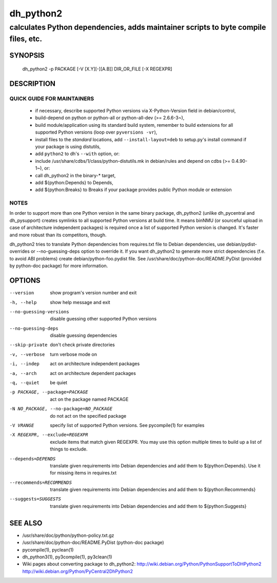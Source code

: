============
 dh_python2
============

-----------------------------------------------------------------------------------
calculates Python dependencies, adds maintainer scripts to byte compile files, etc.
-----------------------------------------------------------------------------------

SYNOPSIS
========
  dh_python2 -p PACKAGE [-V [X.Y][-][A.B]] DIR_OR_FILE [-X REGEXPR]

DESCRIPTION
===========

QUICK GUIDE FOR MAINTAINERS
---------------------------

 * if necessary, describe supported Python versions via X-Python-Version field
   in debian/control,
 * build-depend on python or python-all or python-all-dev (>= 2.6.6-3~),
 * build module/application using its standard build system,
   remember to build extensions for all supported Python versions (loop over
   ``pyversions -vr``),
 * install files to the *standard* locations, add ``--install-layout=deb`` to
   setup.py's install command if your package is using distutils,
 * add ``python2`` to dh's ``--with`` option, or:
 * include /usr/share/cdbs/1/class/python-distutils.mk in debian/rules and
   depend on cdbs (>= 0.4.90-1~), or:
 * call dh_python2 in the binary-* target,
 * add ${python:Depends} to Depends,
 * add ${python:Breaks} to Breaks if your package provides public Python module
   or extension

NOTES
-----

In order to support more than one Python version in the same binary package,
dh_python2 (unlike dh_pycentral and dh_pysupport) creates symlinks to all
supported Python versions at build time. It means binNMU (or sourceful upload
in case of architecture independent packages) is required once a list of
supported Python version is changed. It's faster and more robust than its
competitors, though.

dh_python2 tries to translate Python dependencies from requires.txt file to
Debian dependencies, use debian/pydist-overrides or --no-guessing-deps option
to override it. If you want dh_python2 to generate more strict dependencies
(f.e. to avoid ABI problems) create debian/python-foo.pydist file. See
/usr/share/doc/python-doc/README.PyDist (provided by python-doc package) for
more information.

OPTIONS
=======
--version	show program's version number and exit

-h, --help	show help message and exit

--no-guessing-versions	disable guessing other supported Python versions

--no-guessing-deps	disable guessing dependencies

--skip-private	don't check private directories

-v, --verbose	turn verbose mode on

-i, --indep	act on architecture independent packages

-a, --arch	act on architecture dependent packages

-q, --quiet	be quiet

-p PACKAGE, --package=PACKAGE	act on the package named PACKAGE

-N NO_PACKAGE, --no-package=NO_PACKAGE	do not act on the specified package

-V VRANGE	specify list of supported Python versions. See
  pycompile(1) for examples

-X REGEXPR, --exclude=REGEXPR	exclude items that match given REGEXPR. You may
  use this option multiple times to build up a list of things to exclude.

--depends=DEPENDS	translate given requirements into Debian dependencies
  and add them to ${python:Depends}. Use it for missing items in requires.txt

--recommends=RECOMMENDS		translate given requirements into Debian dependencies
  and add them to ${python:Recommends}

--suggests=SUGGESTS	translate given requirements into Debian dependencies
  and add them to ${python:Suggests}

SEE ALSO
========
* /usr/share/doc/python/python-policy.txt.gz
* /usr/share/doc/python-doc/README.PyDist (python-doc package)
* pycompile(1), pyclean(1)
* dh_python3(1), py3compile(1), py3clean(1)
* Wiki pages about converting package to dh_python2:
  http://wiki.debian.org/Python/PythonSupportToDHPython2
  http://wiki.debian.org/Python/PyCentral2DhPython2
